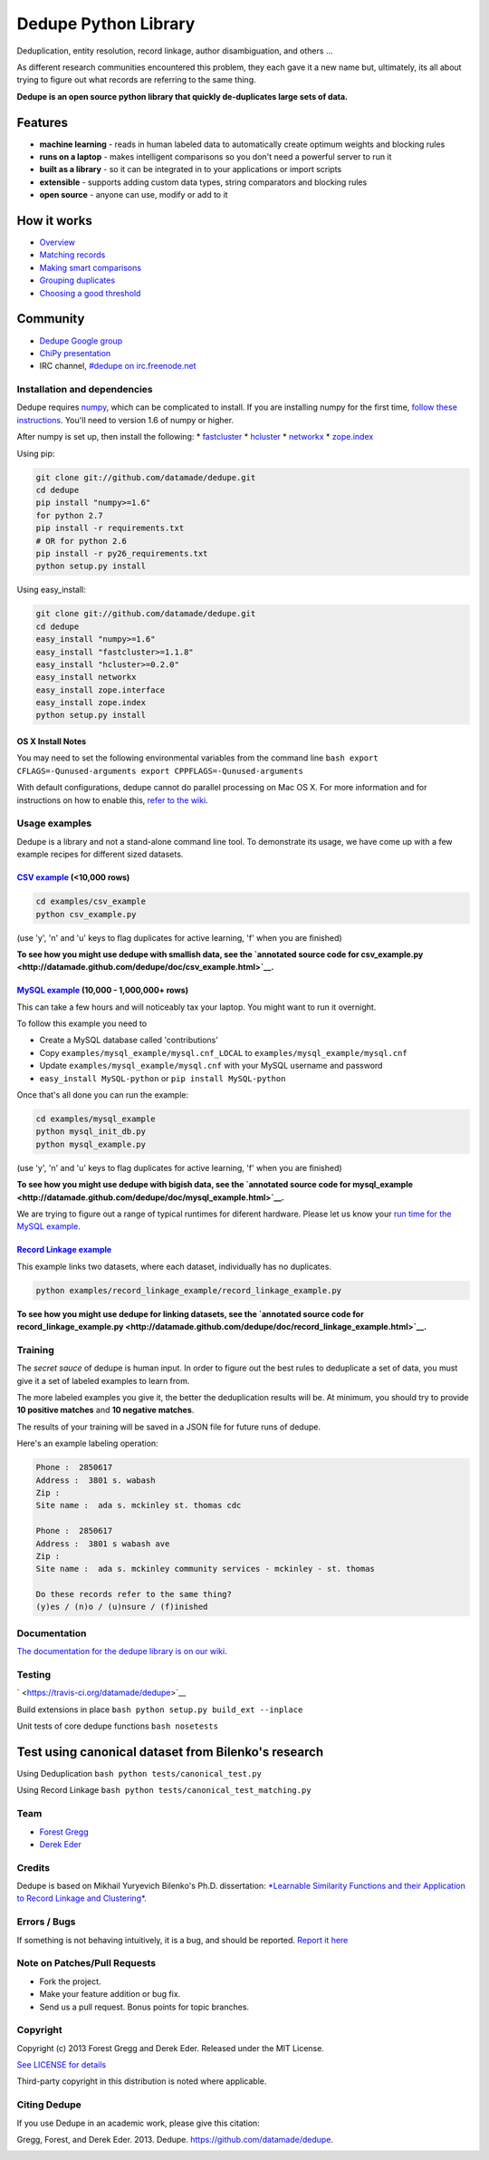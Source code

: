 Dedupe Python Library
=====================

Deduplication, entity resolution, record linkage, author disambiguation,
and others ...

As different research communities encountered this problem, they each
gave it a new name but, ultimately, its all about trying to figure out
what records are referring to the same thing.

**Dedupe is an open source python library that quickly de-duplicates
large sets of data.**

Features
^^^^^^^^

-  **machine learning** - reads in human labeled data to automatically
   create optimum weights and blocking rules
-  **runs on a laptop** - makes intelligent comparisons so you don't
   need a powerful server to run it
-  **built as a library** - so it can be integrated in to your
   applications or import scripts
-  **extensible** - supports adding custom data types, string
   comparators and blocking rules
-  **open source** - anyone can use, modify or add to it

How it works
^^^^^^^^^^^^

-  `Overview <https://github.com/datamade/dedupe/wiki/Home>`__
-  `Matching
   records <https://github.com/datamade/dedupe/wiki/Matching-records>`__
-  `Making smart
   comparisons <https://github.com/datamade/dedupe/wiki/Making-smart-comparisons>`__
-  `Grouping
   duplicates <https://github.com/datamade/dedupe/wiki/Grouping-duplicates>`__
-  `Choosing a good
   threshold <https://github.com/datamade/dedupe/wiki/Choosing-a-good-threshold>`__

Community
^^^^^^^^^

-  `Dedupe Google
   group <https://groups.google.com/forum/?fromgroups=#!forum/open-source-deduplication>`__
-  `ChiPy
   presentation <http://pyvideo.org/video/973/big-data-de-duping>`__
-  IRC channel, `#dedupe on
   irc.freenode.net <http://webchat.freenode.net/?channels=dedupe>`__

Installation and dependencies
-----------------------------

Dedupe requires `numpy <http://numpy.scipy.org/>`__, which can be
complicated to install. If you are installing numpy for the first time,
`follow these
instructions <http://docs.scipy.org/doc/numpy/user/install.html>`__.
You'll need to version 1.6 of numpy or higher.

After numpy is set up, then install the following: \*
`fastcluster <http://math.stanford.edu/~muellner/fastcluster.html>`__ \*
`hcluster <http://code.google.com/p/scipy-cluster/>`__ \*
`networkx <http://networkx.github.com/>`__ \*
`zope.index <https://pypi.python.org/pypi/zope.index>`__

Using pip:

.. code:: bash

    git clone git://github.com/datamade/dedupe.git
    cd dedupe
    pip install "numpy>=1.6"
    for python 2.7
    pip install -r requirements.txt
    # OR for python 2.6
    pip install -r py26_requirements.txt
    python setup.py install

Using easy\_install:

.. code:: bash

    git clone git://github.com/datamade/dedupe.git
    cd dedupe
    easy_install "numpy>=1.6"
    easy_install "fastcluster>=1.1.8"
    easy_install "hcluster>=0.2.0"
    easy_install networkx
    easy_install zope.interface
    easy_install zope.index
    python setup.py install

OS X Install Notes
~~~~~~~~~~~~~~~~~~

You may need to set the following environmental variables from the
command line
``bash export CFLAGS=-Qunused-arguments export CPPFLAGS=-Qunused-arguments``

With default configurations, dedupe cannot do parallel processing on Mac
OS X. For more information and for instructions on how to enable this,
`refer to the
wiki <https://github.com/datamade/dedupe/wiki/OSX-Install-Notes>`__.

Usage examples
--------------

Dedupe is a library and not a stand-alone command line tool. To
demonstrate its usage, we have come up with a few example recipes for
different sized datasets.

`CSV example <http://datamade.github.com/dedupe/doc/csv_example.html>`__ (<10,000 rows)
~~~~~~~~~~~~~~~~~~~~~~~~~~~~~~~~~~~~~~~~~~~~~~~~~~~~~~~~~~~~~~~~~~~~~~~~~~~~~~~~~~~~~~~

.. code:: bash

    cd examples/csv_example
    python csv_example.py

(use 'y', 'n' and 'u' keys to flag duplicates for active learning, 'f'
when you are finished)

**To see how you might use dedupe with smallish data, see the `annotated
source code for
csv\_example.py <http://datamade.github.com/dedupe/doc/csv_example.html>`__.**

`MySQL example <http://datamade.github.com/dedupe/doc/mysql_example.html>`__ (10,000 - 1,000,000+ rows)
~~~~~~~~~~~~~~~~~~~~~~~~~~~~~~~~~~~~~~~~~~~~~~~~~~~~~~~~~~~~~~~~~~~~~~~~~~~~~~~~~~~~~~~~~~~~~~~~~~~~~~~

This can take a few hours and will noticeably tax your laptop. You might
want to run it overnight.

To follow this example you need to

-  Create a MySQL database called 'contributions'
-  Copy ``examples/mysql_example/mysql.cnf_LOCAL`` to
   ``examples/mysql_example/mysql.cnf``
-  Update ``examples/mysql_example/mysql.cnf`` with your MySQL username
   and password
-  ``easy_install MySQL-python`` or ``pip install MySQL-python``

Once that's all done you can run the example:

.. code:: bash

    cd examples/mysql_example
    python mysql_init_db.py 
    python mysql_example.py

(use 'y', 'n' and 'u' keys to flag duplicates for active learning, 'f'
when you are finished)

**To see how you might use dedupe with bigish data, see the `annotated
source code for
mysql\_example <http://datamade.github.com/dedupe/doc/mysql_example.html>`__.**

We are trying to figure out a range of typical runtimes for diferent
hardware. Please let us know your `run time for the MySQL
example <https://github.com/datamade/dedupe/wiki/Reported-MySQL-Example-Run-Times>`__.

`Record Linkage example <http://datamade.github.com/dedupe/doc/record_linkage_example.html>`__
~~~~~~~~~~~~~~~~~~~~~~~~~~~~~~~~~~~~~~~~~~~~~~~~~~~~~~~~~~~~~~~~~~~~~~~~~~~~~~~~~~~~~~~~~~~~~~

This example links two datasets, where each dataset, individually has no
duplicates.

.. code:: bash

    python examples/record_linkage_example/record_linkage_example.py 

**To see how you might use dedupe for linking datasets, see the
`annotated source code for
record\_linkage\_example.py <http://datamade.github.com/dedupe/doc/record_linkage_example.html>`__.**

Training
--------

The *secret sauce* of dedupe is human input. In order to figure out the
best rules to deduplicate a set of data, you must give it a set of
labeled examples to learn from.

The more labeled examples you give it, the better the deduplication
results will be. At minimum, you should try to provide **10 positive
matches** and **10 negative matches**.

The results of your training will be saved in a JSON file for future
runs of dedupe.

Here's an example labeling operation:

.. code:: bash

    Phone :  2850617
    Address :  3801 s. wabash
    Zip :
    Site name :  ada s. mckinley st. thomas cdc

    Phone :  2850617
    Address :  3801 s wabash ave
    Zip :
    Site name :  ada s. mckinley community services - mckinley - st. thomas

    Do these records refer to the same thing?
    (y)es / (n)o / (u)nsure / (f)inished

Documentation
-------------

`The documentation for the dedupe library is on our
wiki <https://github.com/datamade/dedupe/wiki/API-documentation>`__.

Testing
-------

` <https://travis-ci.org/datamade/dedupe>`__\ |Coverage Status|

Build extensions in place ``bash python setup.py build_ext --inplace``

Unit tests of core dedupe functions ``bash nosetests``

Test using canonical dataset from Bilenko's research
^^^^^^^^^^^^^^^^^^^^^^^^^^^^^^^^^^^^^^^^^^^^^^^^^^^^

Using Deduplication ``bash python tests/canonical_test.py``

Using Record Linkage ``bash python tests/canonical_test_matching.py``

Team
----

-  `Forest Gregg <mailto:fgregg@gmail.com>`__
-  `Derek Eder <mailto:derek.eder@gmail.com>`__

Credits
-------

Dedupe is based on Mikhail Yuryevich Bilenko's Ph.D. dissertation:
`*Learnable Similarity Functions and their Application to Record Linkage
and
Clustering* <http://www.cs.utexas.edu/~ml/papers/marlin-dissertation-06.pdf>`__.

Errors / Bugs
-------------

If something is not behaving intuitively, it is a bug, and should be
reported. `Report it here <https://github.com/datamade/dedupe/issues>`__

Note on Patches/Pull Requests
-----------------------------

-  Fork the project.
-  Make your feature addition or bug fix.
-  Send us a pull request. Bonus points for topic branches.

Copyright
---------

Copyright (c) 2013 Forest Gregg and Derek Eder. Released under the MIT
License.

`See LICENSE for
details <https://github.com/datamade/dedupe/wiki/License>`__

Third-party copyright in this distribution is noted where applicable.

Citing Dedupe
-------------

If you use Dedupe in an academic work, please give this citation:

Gregg, Forest, and Derek Eder. 2013. Dedupe.
https://github.com/datamade/dedupe.

|githalytics.com alpha|

.. |Coverage Status| image:: https://coveralls.io/repos/datamade/dedupe/badge.png?branch=master
   :target: https://coveralls.io/r/datamade/dedupe?branch=master
.. |githalytics.com alpha| image:: https://cruel-carlota.pagodabox.com/861a8f3ec74c8928e0baad77640ab042
   :target: http://githalytics.com/datamade/dedupe
